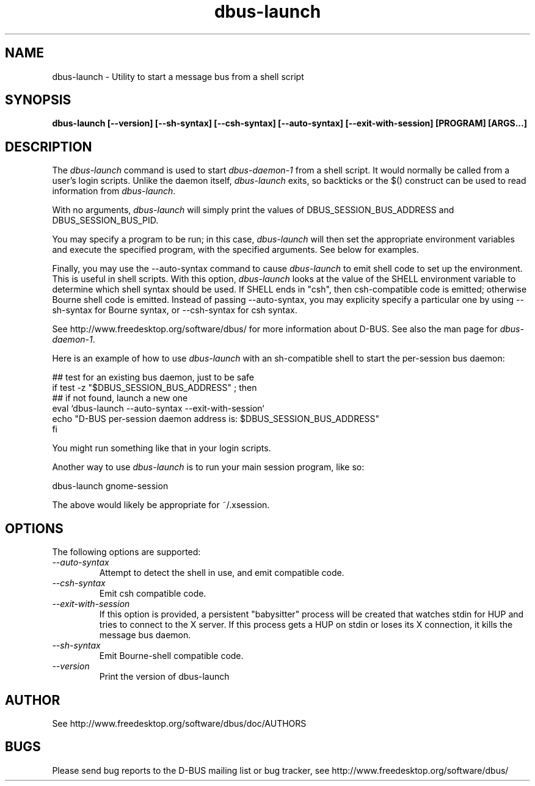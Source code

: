 .\" 
.\" dbus-launch manual page.
.\" Copyright (C) 2003 Red Hat, Inc.
.\"
.TH dbus-launch 1
.SH NAME
dbus-launch \- Utility to start a message bus from a shell script
.SH SYNOPSIS
.PP
.B dbus-launch [\-\-version] [\-\-sh-syntax] [\-\-csh-syntax] [\-\-auto-syntax] [\-\-exit-with-session] [PROGRAM] [ARGS...]

.SH DESCRIPTION

The \fIdbus-launch\fP command is used to start \fIdbus-daemon-1\fP
from a shell script. It would normally be called from a user's login
scripts. Unlike the daemon itself, \fIdbus-launch\fP exits, so
backticks or the $() construct can be used to read information from
\fIdbus-launch\fP.

With no arguments, \fIdbus-launch\fP will simply print the values of
DBUS_SESSION_BUS_ADDRESS and DBUS_SESSION_BUS_PID.

You may specify a program to be run; in this case, \fIdbus-launch\fP
will then set the appropriate environment variables and execute the
specified program, with the specified arguments.  See below for
examples.

Finally, you may use the \-\-auto-syntax command to cause
\fIdbus-launch\fP to emit shell code to set up the environment.  This
is useful in shell scripts.  With this option, \fIdbus-launch\fP looks
at the value of the SHELL environment variable to determine which
shell syntax should be used.  If SHELL ends in "csh", then
csh-compatible code is emitted; otherwise Bourne shell code is
emitted.  Instead of passing \-\-auto-syntax, you may explicity
specify a particular one by using \-\-sh-syntax for Bourne syntax, or
\-\-csh-syntax for csh syntax.

.PP
See http://www.freedesktop.org/software/dbus/ for more information
about D-BUS. See also the man page for \fIdbus-daemon-1\fP.

.PP
Here is an example of how to use \fIdbus-launch\fP with an 
sh-compatible shell to start the per-session bus daemon:
.nf

  ## test for an existing bus daemon, just to be safe
  if test -z "$DBUS_SESSION_BUS_ADDRESS" ; then
      ## if not found, launch a new one
      eval `dbus-launch --auto-syntax --exit-with-session`
      echo "D-BUS per-session daemon address is: $DBUS_SESSION_BUS_ADDRESS"
  fi

.fi
You might run something like that in your login scripts.

.PP
Another way to use \fIdbus-launch\fP is to run your main session
program, like so:
.nf

dbus-launch gnome-session

.fi
The above would likely be appropriate for ~/.xsession.

.SH OPTIONS
The following options are supported:
.TP
.I "--auto-syntax"
Attempt to detect the shell in use, and emit compatible code.

.TP
.I "--csh-syntax"
Emit csh compatible code.

.TP
.I "--exit-with-session"
If this option is provided, a persistent "babysitter" process will be 
created that watches stdin for HUP and tries to connect to the X
server. If this process gets a HUP on stdin or loses its X connection,
it kills the message bus daemon.

.TP
.I "--sh-syntax"
Emit Bourne-shell compatible code.

.TP
.I "--version"
Print the version of dbus-launch

.SH AUTHOR
See http://www.freedesktop.org/software/dbus/doc/AUTHORS

.SH BUGS
Please send bug reports to the D-BUS mailing list or bug tracker,
see http://www.freedesktop.org/software/dbus/
